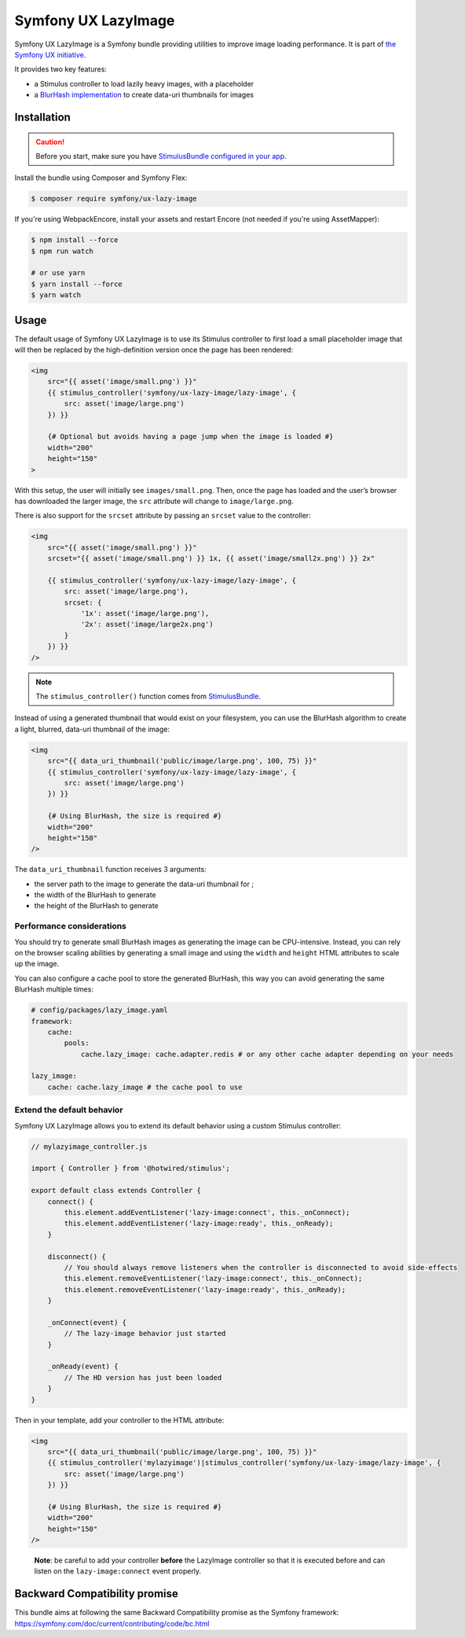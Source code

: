Symfony UX LazyImage
====================

Symfony UX LazyImage is a Symfony bundle providing utilities to improve
image loading performance. It is part of `the Symfony UX initiative`_.

It provides two key features:

-  a Stimulus controller to load lazily heavy images, with a placeholder
-  a `BlurHash implementation`_ to create data-uri thumbnails for images

Installation
------------

.. caution::

    Before you start, make sure you have `StimulusBundle configured in your app`_.

Install the bundle using Composer and Symfony Flex:

.. code-block:: terminal

    $ composer require symfony/ux-lazy-image

If you're using WebpackEncore, install your assets and restart Encore (not
needed if you're using AssetMapper):

.. code-block:: terminal

    $ npm install --force
    $ npm run watch

    # or use yarn
    $ yarn install --force
    $ yarn watch

Usage
-----

The default usage of Symfony UX LazyImage is to use its Stimulus
controller to first load a small placeholder image that will then be
replaced by the high-definition version once the page has been rendered:

.. code-block:: html+twig

    <img
        src="{{ asset('image/small.png') }}"
        {{ stimulus_controller('symfony/ux-lazy-image/lazy-image', {
            src: asset('image/large.png')
        }) }}

        {# Optional but avoids having a page jump when the image is loaded #}
        width="200"
        height="150"
    >

With this setup, the user will initially see ``images/small.png``. Then,
once the page has loaded and the user’s browser has downloaded the
larger image, the ``src`` attribute will change to ``image/large.png``.

There is also support for the ``srcset`` attribute by passing an
``srcset`` value to the controller:

.. code-block:: html+twig

    <img
        src="{{ asset('image/small.png') }}"
        srcset="{{ asset('image/small.png') }} 1x, {{ asset('image/small2x.png') }} 2x"

        {{ stimulus_controller('symfony/ux-lazy-image/lazy-image', {
            src: asset('image/large.png'),
            srcset: {
                '1x': asset('image/large.png'),
                '2x': asset('image/large2x.png')
            }
        }) }}
    />

.. note::

    The ``stimulus_controller()`` function comes from `StimulusBundle`_.

Instead of using a generated thumbnail that would exist on your
filesystem, you can use the BlurHash algorithm to create a light,
blurred, data-uri thumbnail of the image:

.. code-block:: html+twig

    <img
        src="{{ data_uri_thumbnail('public/image/large.png', 100, 75) }}"
        {{ stimulus_controller('symfony/ux-lazy-image/lazy-image', {
            src: asset('image/large.png')
        }) }}

        {# Using BlurHash, the size is required #}
        width="200"
        height="150"
    />

The ``data_uri_thumbnail`` function receives 3 arguments:

-  the server path to the image to generate the data-uri thumbnail for ;
-  the width of the BlurHash to generate
-  the height of the BlurHash to generate

Performance considerations
~~~~~~~~~~~~~~~~~~~~~~~~~~

You should try to generate small BlurHash images as generating the image
can be CPU-intensive. Instead, you can rely on the browser scaling
abilities by generating a small image and using the ``width`` and
``height`` HTML attributes to scale up the image.

You can also configure a cache pool to store the generated BlurHash,
this way you can avoid generating the same BlurHash multiple times:

.. code-block:: yaml

    # config/packages/lazy_image.yaml
    framework:
        cache:
            pools:
                cache.lazy_image: cache.adapter.redis # or any other cache adapter depending on your needs

    lazy_image:
        cache: cache.lazy_image # the cache pool to use

Extend the default behavior
~~~~~~~~~~~~~~~~~~~~~~~~~~~

Symfony UX LazyImage allows you to extend its default behavior using a
custom Stimulus controller:

.. code-block:: javascript

    // mylazyimage_controller.js

    import { Controller } from '@hotwired/stimulus';

    export default class extends Controller {
        connect() {
            this.element.addEventListener('lazy-image:connect', this._onConnect);
            this.element.addEventListener('lazy-image:ready', this._onReady);
        }

        disconnect() {
            // You should always remove listeners when the controller is disconnected to avoid side-effects
            this.element.removeEventListener('lazy-image:connect', this._onConnect);
            this.element.removeEventListener('lazy-image:ready', this._onReady);
        }

        _onConnect(event) {
            // The lazy-image behavior just started
        }

        _onReady(event) {
            // The HD version has just been loaded
        }
    }

Then in your template, add your controller to the HTML attribute:

.. code-block:: html+twig

    <img
        src="{{ data_uri_thumbnail('public/image/large.png', 100, 75) }}"
        {{ stimulus_controller('mylazyimage')|stimulus_controller('symfony/ux-lazy-image/lazy-image', {
            src: asset('image/large.png')
        }) }}

        {# Using BlurHash, the size is required #}
        width="200"
        height="150"
    />

..

    **Note**: be careful to add your controller **before** the LazyImage
    controller so that it is executed before and can listen on the
    ``lazy-image:connect`` event properly.

Backward Compatibility promise
------------------------------

This bundle aims at following the same Backward Compatibility promise as
the Symfony framework:
https://symfony.com/doc/current/contributing/code/bc.html

.. _`the Symfony UX initiative`: https://symfony.com/ux
.. _`BlurHash implementation`: https://blurha.sh
.. _`StimulusBundle`: https://symfony.com/bundles/StimulusBundle/current/index.html
.. _StimulusBundle configured in your app: https://symfony.com/bundles/StimulusBundle/current/index.html

